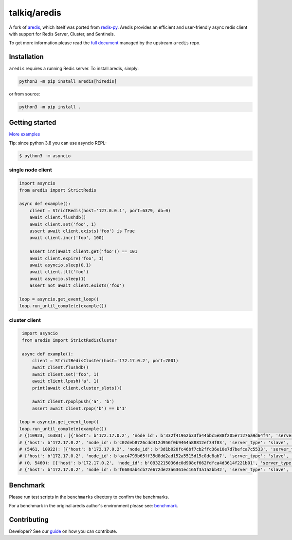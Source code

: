 talkiq/aredis
=============

|circleci|

.. |circleci| image:: https://img.shields.io/circleci/project/github/talkiq/aredis/master.svg?style=flat-square
    :alt: CircleCI Test Status
    :target: https://circleci.com/gh/talkiq/aredis/tree/master

A fork of `aredis <https://github.com/NoneGG/aredis>`_, which itself was ported
from `redis-py <https://github.com/andymccurdy/redis-py>`_. Aredis provides an
efficient and user-friendly async redis client with support for Redis Server,
Cluster, and Sentinels.

To get more information please read the `full document`_ managed by the
upstream ``aredis`` repo.

.. _full document: http://aredis.readthedocs.io/en/latest/

Installation
------------

``aredis`` requires a running Redis server. To install aredis, simply:

.. code-block:: console

    python3 -m pip install aredis[hiredis]

or from source:

.. code-block:: console

    python3 -m pip install .

Getting started
---------------

`More examples`_

.. _More examples: https://github.com/talkiq/aredis/tree/master/examples

Tip: since python 3.8 you can use asyncio REPL:

.. code-block:: bash

    $ python3 -m asyncio

single node client
^^^^^^^^^^^^^^^^^^

.. code-block:: python

    import asyncio
    from aredis import StrictRedis

    async def example():
        client = StrictRedis(host='127.0.0.1', port=6379, db=0)
        await client.flushdb()
        await client.set('foo', 1)
        assert await client.exists('foo') is True
        await client.incr('foo', 100)

        assert int(await client.get('foo')) == 101
        await client.expire('foo', 1)
        await asyncio.sleep(0.1)
        await client.ttl('foo')
        await asyncio.sleep(1)
        assert not await client.exists('foo')

    loop = asyncio.get_event_loop()
    loop.run_until_complete(example())

cluster client
^^^^^^^^^^^^^^

.. code-block:: python

    import asyncio
    from aredis import StrictRedisCluster

    async def example():
        client = StrictRedisCluster(host='172.17.0.2', port=7001)
        await client.flushdb()
        await client.set('foo', 1)
        await client.lpush('a', 1)
        print(await client.cluster_slots())

        await client.rpoplpush('a', 'b')
        assert await client.rpop('b') == b'1'

   loop = asyncio.get_event_loop()
   loop.run_until_complete(example())
   # {(10923, 16383): [{'host': b'172.17.0.2', 'node_id': b'332f41962b33fa44bbc5e88f205e71276a9d64f4', 'server_type': 'master', 'port': 7002},
   # {'host': b'172.17.0.2', 'node_id': b'c02deb8726cdd412d956f0b9464a88812ef34f03', 'server_type': 'slave', 'port': 7005}],
   # (5461, 10922): [{'host': b'172.17.0.2', 'node_id': b'3d1b020fc46bf7cb2ffc36e10e7d7befca7c5533', 'server_type': 'master', 'port': 7001},
   # {'host': b'172.17.0.2', 'node_id': b'aac4799b65ff35d8dd2ad152a5515d15c0dc8ab7', 'server_type': 'slave', 'port': 7004}],
   # (0, 5460): [{'host': b'172.17.0.2', 'node_id': b'0932215036dc0d908cf662fdfca4d3614f221b01', 'server_type': 'master', 'port': 7000},
   # {'host': b'172.17.0.2', 'node_id': b'f6603ab4cb77e672de23a6361ec165f3a1a2bb42', 'server_type': 'slave', 'port': 7003}]}

Benchmark
---------

Please run test scripts in the ``benchmarks`` directory to confirm the
benchmarks.

For a benchmark in the original aredis author's environment please see:
`benchmark`_.

.. _benchmark: http://aredis.readthedocs.io/en/latest/benchmark.html

Contributing
------------

Developer? See our `guide`_ on how you can contribute.

.. _guide: https://github.com/talkiq/aredis/blob/master/.github/CONTRIBUTING.rst
